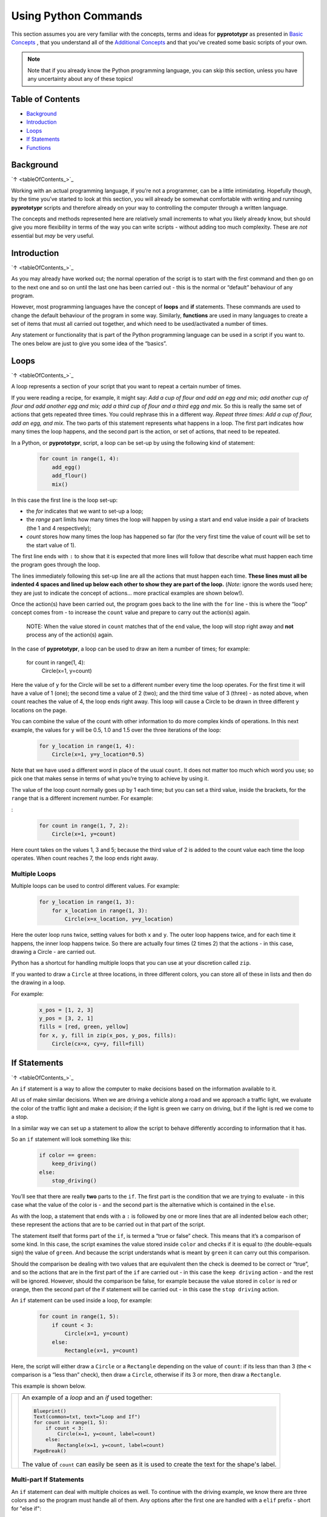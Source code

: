 =====================
Using Python Commands
=====================

This section assumes you are very familiar with the concepts, terms and ideas
for **pyprototypr** as presented in `Basic Concepts <basic_concepts.rst>`_ ,
that you understand all of the `Additional Concepts <additional_concepts.rst>`_
and that you've created some basic scripts of your own.

.. NOTE::
   Note that if you already know the Python programming language, you can skip
   this section, unless you have any uncertainty about any of these topics!

.. _pageIndex:

Table of Contents
=================

-  `Background`_
-  `Introduction`_
-  `Loops`_
-  `If Statements`_
-  `Functions`_

Background
==========
`↑ <tableOfContents_>`_

Working with an actual programming language, if you’re not a programmer,
can be a little intimidating. Hopefully though, by the time you’ve
started to look at this section, you will already be somewhat
comfortable with writing and running **pyprototypr** scripts and
therefore already on your way to controlling the computer through a
written language.

The concepts and methods represented here are relatively small
increments to what you likely already know, but should give you more
flexibility in terms of the way you can write scripts - without adding
too much complexity. These are *not* essential but *may* be very useful.

Introduction
============
`↑ <tableOfContents_>`_

As you may already have worked out; the normal operation of the script
is to start with the first command and then go on to the next one and
so on until the last one has been carried out - this is the normal or
“default” behaviour of any program.

However, most programming languages have the concept of **loops** and
**if** statements. These commands are used to change the default
behaviour of the program in some way.  Similarly, **functions** are
used in many languages to create a set of items that must all carried out
together, and which need to be used/activated a number of times.

Any statement or functionality that is part of the Python programming language
can be used in a script if you want to. The ones below are just to give
you some idea of the “basics”.

Loops
=====
`↑ <tableOfContents_>`_

A loop represents a section of your script that you want to repeat a
certain number of times.

If you were reading a recipe, for example, it might say: *Add a cup of
flour and add an egg and mix; add another cup of flour and add another
egg and mix; add a third cup of flour and a third egg and mix*. So this
is really the same set of actions that gets repeated three times. You
could rephrase this in a different way. *Repeat three times: Add a cup
of flour, add an egg, and mix*. The two parts of this statement
represents what happens in a loop. The first part indicates how many
times the loop happens, and the second part is the action, or set of
actions, that need to be repeated.

In a Python, or **pyprototypr**, script, a loop can be set-up by using
the following kind of statement:

  .. code:: python

   for count in range(1, 4):
       add_egg()
       add_flour()
       mix()

In this case the first line is the loop set-up:

-  the *for* indicates that we want to set-up a loop;
-  the *range* part limits how many times the loop will happen by using
   a start and end value inside a pair of brackets (the 1 and 4
   respectively);
-  *count* stores how many times the loop has happened so far (for the very
   first time the value of count will be set to the start value of 1).

The first line ends with ``:`` to show that it is expected that more lines
will follow that describe what must happen each time the program goes through
the loop.

The lines immediately following this set-up line are all the actions
that must happen each time. **These lines must all be indented 4 spaces
and lined up below each other to show they are part of the loop.**
(*Note:* ignore the words used here; they are just to indicate the
concept of actions… more practical examples are shown below!).

Once the action(s) have been carried out, the program goes back to the
line with the ``for`` line - this is where the “loop” concept comes from
- to increase the ``count`` value and prepare to carry out the action(s)
again.

   NOTE: When the value stored in ``count`` matches that of the ``end``
   value, the loop will stop right away and **not** process any of the
   action(s) again.

In the case of **pyprototypr**, a loop can be used to draw an item a
number of times; for example:

   .. code:: python

   for count in range(1, 4):
       Circle(x=1, y=count)

Here the value of ``y`` for the Circle will be set to a different number
every time the loop operates. For the first time it will have a value of
1 (one); the second time a value of 2 (two); and the third time value of
3 (three) - as noted above, when count reaches the value of 4, the loop
ends right away. This loop will cause a Circle to be drawn in three
different ``y`` locations on the page.

You can combine the value of the count with other information to do more
complex kinds of operations. In this next example, the values for ``y``
will be 0.5, 1.0 and 1.5 over the three iterations of the loop:

  .. code:: python

   for y_location in range(1, 4):
       Circle(x=1, y=y_location*0.5)

Note that we have used a different word in place of the usual ``count``.
It does not matter too much which word you use; so pick one that makes
sense in terms of what you’re trying to achieve by using it.

The value of the loop count normally goes up by 1 each time; but you can
set a third value, inside the brackets, for the ``range`` that is a
different increment number. For example:

:

  .. code:: python

   for count in range(1, 7, 2):
       Circle(x=1, y=count)

Here count takes on the values 1, 3 and 5; because the third value of 2
is added to the count value each time the loop operates. When count
reaches 7, the loop ends right away.

Multiple Loops
--------------

Multiple loops can be used to control different values. For example:

  .. code:: python

   for y_location in range(1, 3):
       for x_location in range(1, 3):
           Circle(x=x_location, y=y_location)

Here the outer loop runs twice, setting values for both ``x`` and ``y``.
The outer loop happens twice, and for each time it happens, the inner
loop happens twice. So there are actually four times (2 times 2) that
the actions - in this case, drawing a Circle - are carried out.

Python has a shortcut for handling multiple loops that you can use at your
discretion called ``zip``.

If you wanted to draw a ``Circle`` at three locations, in three different
colors, you can store all of these in lists and then do the drawing in a loop.

For example:

  .. code:: python

    x_pos = [1, 2, 3]
    y_pos = [3, 2, 1]
    fills = [red, green, yellow]
    for x, y, fill in zip(x_pos, y_pos, fills):
        Circle(cx=x, cy=y, fill=fill)


If Statements
=============
`↑ <tableOfContents_>`_

An ``if`` statement is a way to allow the computer to make decisions
based on the information available to it.

All us of make similar decisions. When we are driving a vehicle along a
road and we approach a traffic light, we evaluate the color of the
traffic light and make a decision; if the light is green we carry on
driving, but if the light is red we come to a stop.

In a similar way we can set up a statement to allow the script to behave
differently according to information that it has.

So an ``if`` statement will look something like this:

  .. code:: python

   if color == green:
       keep_driving()
   else:
       stop_driving()

You’ll see that there are really **two** parts to the ``if``. The first part
is the condition that we are trying to evaluate - in this case what the
value of the color is - and the second part is the alternative which is
contained in the ``else``.

As with the loop, a statement that ends with a ``:`` is followed by one
or more lines that are all indented below each other; these represent
the actions that are to be carried out in that part of the script.

The statement itself that forms part of the ``if``, is termed a “true or
false” check. This means that it’s a comparison of some kind. In this
case, the script examines the value stored inside ``color`` and checks
if it is equal to (the double-equals sign) the value of ``green``. And
because the script understands what is meant by ``green`` it can carry
out this comparison.

Should the comparison be dealing with two values that are equivalent
then the check is deemed to be correct or “true”, and so the actions
that are in the first part of the ``if`` are carried out - in this case
the ``keep driving`` action - and the rest will be ignored. However,
should the comparison be false, for example because the value stored in
``color`` is red or orange, then the second part of the if statement
will be carried out - in this case the ``stop driving`` action.

An ``if`` statement can be used inside a loop, for example:

  .. code:: python

   for count in range(1, 5):
       if count < 3:
           Circle(x=1, y=count)
       else:
           Rectangle(x=1, y=count)

Here, the script will either draw a ``Circle`` or a ``Rectangle`` depending
on the value of ``count``: if its less than than 3 (the ``<`` comparison is
a “less than” check), then draw a ``Circle``, otherwise if its 3 or more, then
draw a ``Rectangle``.

This example is shown below.

.. |lpi| image:: images/custom/commands/loop.png
   :width: 330

===== ======
|lpi| An example of a *loop* and an *if* used together:

      .. code:: python

        Blueprint()
        Text(common=txt, text="Loop and If")
        for count in range(1, 5):
            if count < 3:
                Circle(x=1, y=count, label=count)
            else:
                Rectangle(x=1, y=count, label=count)
        PageBreak()

      The value of ``count`` can easily be seen as it is used to
      create the text for the shape's label.
===== ======


Multi-part If Statements
------------------------

An ``if`` statement can deal with multiple choices as well.  To continue with
the driving example, we know there are three colors and so the program must
handle all of them.  Any options after the first one are handled with a
``elif`` prefix - short for "else if":

  .. code:: python

   if color == green:
       keep_driving()
   elif color == orange:
       slow_down()
   elif color == red:
       stop_driving()
   else:
       pull_over()

In this example, the driver might be unsure what to do if the light has
malfunctioned!


Functions
=========
`↑ <tableOfContents_>`_

A function is the workhorse of a langauge.  It allows you to define your
"recipe" and then use that recipe multiple times with differing properties.

Effectively, it allows you to create a mini  **pyprototypr** script inside your
main script. As with `loops`_, functions embed a set of steps to be carried when
they are activated, but functions are more powerful because they can allow
control of the behaviour of **any** of the properties or commands that are part
of them.

A function is simply created by using a ``def`` command, followed by the name you
want to give the function (**remember** - no spaces allowed!) followed by the
set of property names and default values.  These properties are only available
as part of the function, and represent aspects that you need to be able to
change every time the function is used.

The ``def`` line is followed by one or more lines that are all indented below
each other; these represent the actions that are to be carried out in that
functions; this can include drawing of shapes, but could also involve use of
`loops`_ and `if statements`_.

When a function is defined, it is **not** activated; its only when you issue a
command for it - ``name()`` - that it will perform the actions defined as part
of it,

.. |fn1| image:: images/custom/commands/function.png
   :width: 330

===== ======
|fn1| An example of a *function*:

      .. code:: python

        def capitol(a=0, b=0, c=red):
            Circle(cx=a+1, cy=b+1, radius=0.5, fill_stroke=c)
            Rectangle(
                x=a, y=b, height=1, width=2, fill_stroke=c,
                notch_y=0.1, notch_x=0.5,
                notch_corners="nw ne",)
            EquilateralTriangle(
                cx=a+1, cy=b+1.5, side=0.25, fill_stroke=c)

        Blueprint()
        Text(common=txt, text="Function")
        capitol()
        capitol(a=1, b=2, c=gold)
        capitol(a=2, b=4, c=lime)
        PageBreak()

      The function named *capitol* has three properties that can be set; *a*,
      *b* and *c*.  The values have defaults - ``0``, ``0`` and ``red`` - which
      are used if no values are provided; this can be seen by the first example
      in the lower left.  If values are provided to *a* and *b*, these will
      change where the shapes are drawn; if a value is provided to *c* it will
      change the shapes' color.
===== ======
